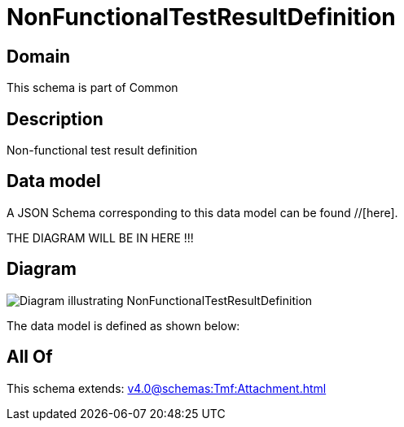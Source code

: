 = NonFunctionalTestResultDefinition

[#domain]
== Domain

This schema is part of Common

[#description]
== Description
Non-functional test result definition


[#data_model]
== Data model

A JSON Schema corresponding to this data model can be found //[here].

THE DIAGRAM WILL BE IN HERE !!!

[#diagram]
== Diagram
image::Resource_NonFunctionalTestResultDefinition.png[Diagram illustrating NonFunctionalTestResultDefinition]


The data model is defined as shown below:


[#all_of]
== All Of

This schema extends: xref:v4.0@schemas:Tmf:Attachment.adoc[]
